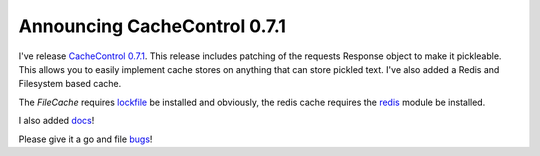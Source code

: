 ===============================
 Announcing CacheControl 0.7.1
===============================

I've release `CacheControl 0.7.1`_. This release includes patching of
the requests Response object to make it pickleable. This allows you to
easily implement cache stores on anything that can store pickled
text. I've also added a Redis and Filesystem based cache.

The `FileCache` requires lockfile_ be installed and obviously, the
redis cache requires the redis_ module be installed.

I also added docs_!

Please give it a go and file bugs_!


.. _CacheControl 0.7.1: https://pypi.python.org/pypi/CacheControl/
.. _lockfile: https://pypi.python.org/pypi/lockfile
.. _redis: https://pypi.python.org/pypi/redis
.. _docs: http://cachecontrol.readthedocs.org/en/latest/
.. _bugs: https://github.com/ionrock/cachecontrol/issues



.. author:: default
.. categories:: none
.. tags:: none
.. comments::
